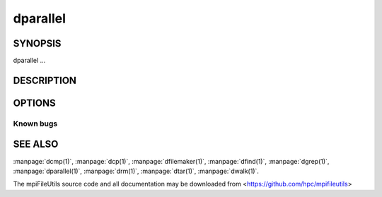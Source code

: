 dparallel
=========

SYNOPSIS
--------

dparallel ...

DESCRIPTION
-----------

OPTIONS
-------

.. option:: -h, --help

   Print a brief message listing the :manpage:`dparallel(1)` options and usage.

.. option:: -v, --version

   Print version information and exit.

Known bugs
~~~~~~~~~~

SEE ALSO
--------

:manpage:`dcmp(1)`, :manpage:`dcp(1)`, :manpage:`dfilemaker(1)`, :manpage:`dfind(1)`,
:manpage:`dgrep(1)`, :manpage:`dparallel(1)`, :manpage:`drm(1)`, :manpage:`dtar(1)`,
:manpage:`dwalk(1)`.

The mpiFileUtils source code and all documentation may be downloaded
from <https://github.com/hpc/mpifileutils>
